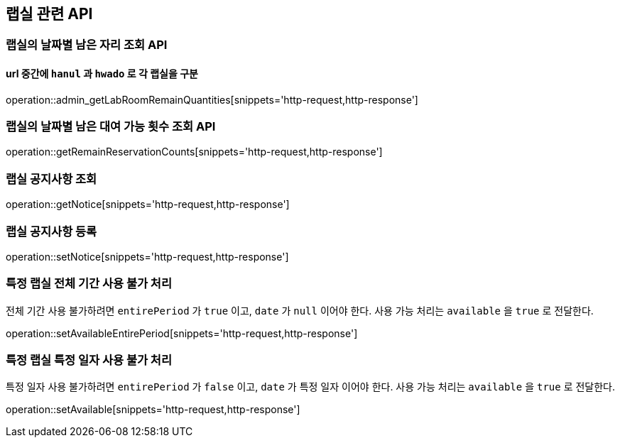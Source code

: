 == 랩실 관련 API

=== 랩실의 날짜별 남은 자리 조회 API

==== url 중간에 `hanul` 과 `hwado` 로 각 랩실을 구분

operation::admin_getLabRoomRemainQuantities[snippets='http-request,http-response']

=== 랩실의 날짜별 남은 대여 가능 횟수 조회 API

operation::getRemainReservationCounts[snippets='http-request,http-response']

=== 랩실 공지사항 조회

operation::getNotice[snippets='http-request,http-response']

=== 랩실 공지사항 등록

operation::setNotice[snippets='http-request,http-response']

=== 특정 랩실 전체 기간 사용 불가 처리

전체 기간 사용 불가하려면 `entirePeriod` 가 `true` 이고, `date` 가 `null` 이어야 한다.
사용 가능 처리는 `available` 을 `true` 로 전달한다.

operation::setAvailableEntirePeriod[snippets='http-request,http-response']

=== 특정 랩실 특정 일자 사용 불가 처리

특정 일자 사용 불가하려면 `entirePeriod` 가 `false` 이고, `date` 가 특정 일자 이어야 한다.
사용 가능 처리는 `available` 을 `true` 로 전달한다.

operation::setAvailable[snippets='http-request,http-response']